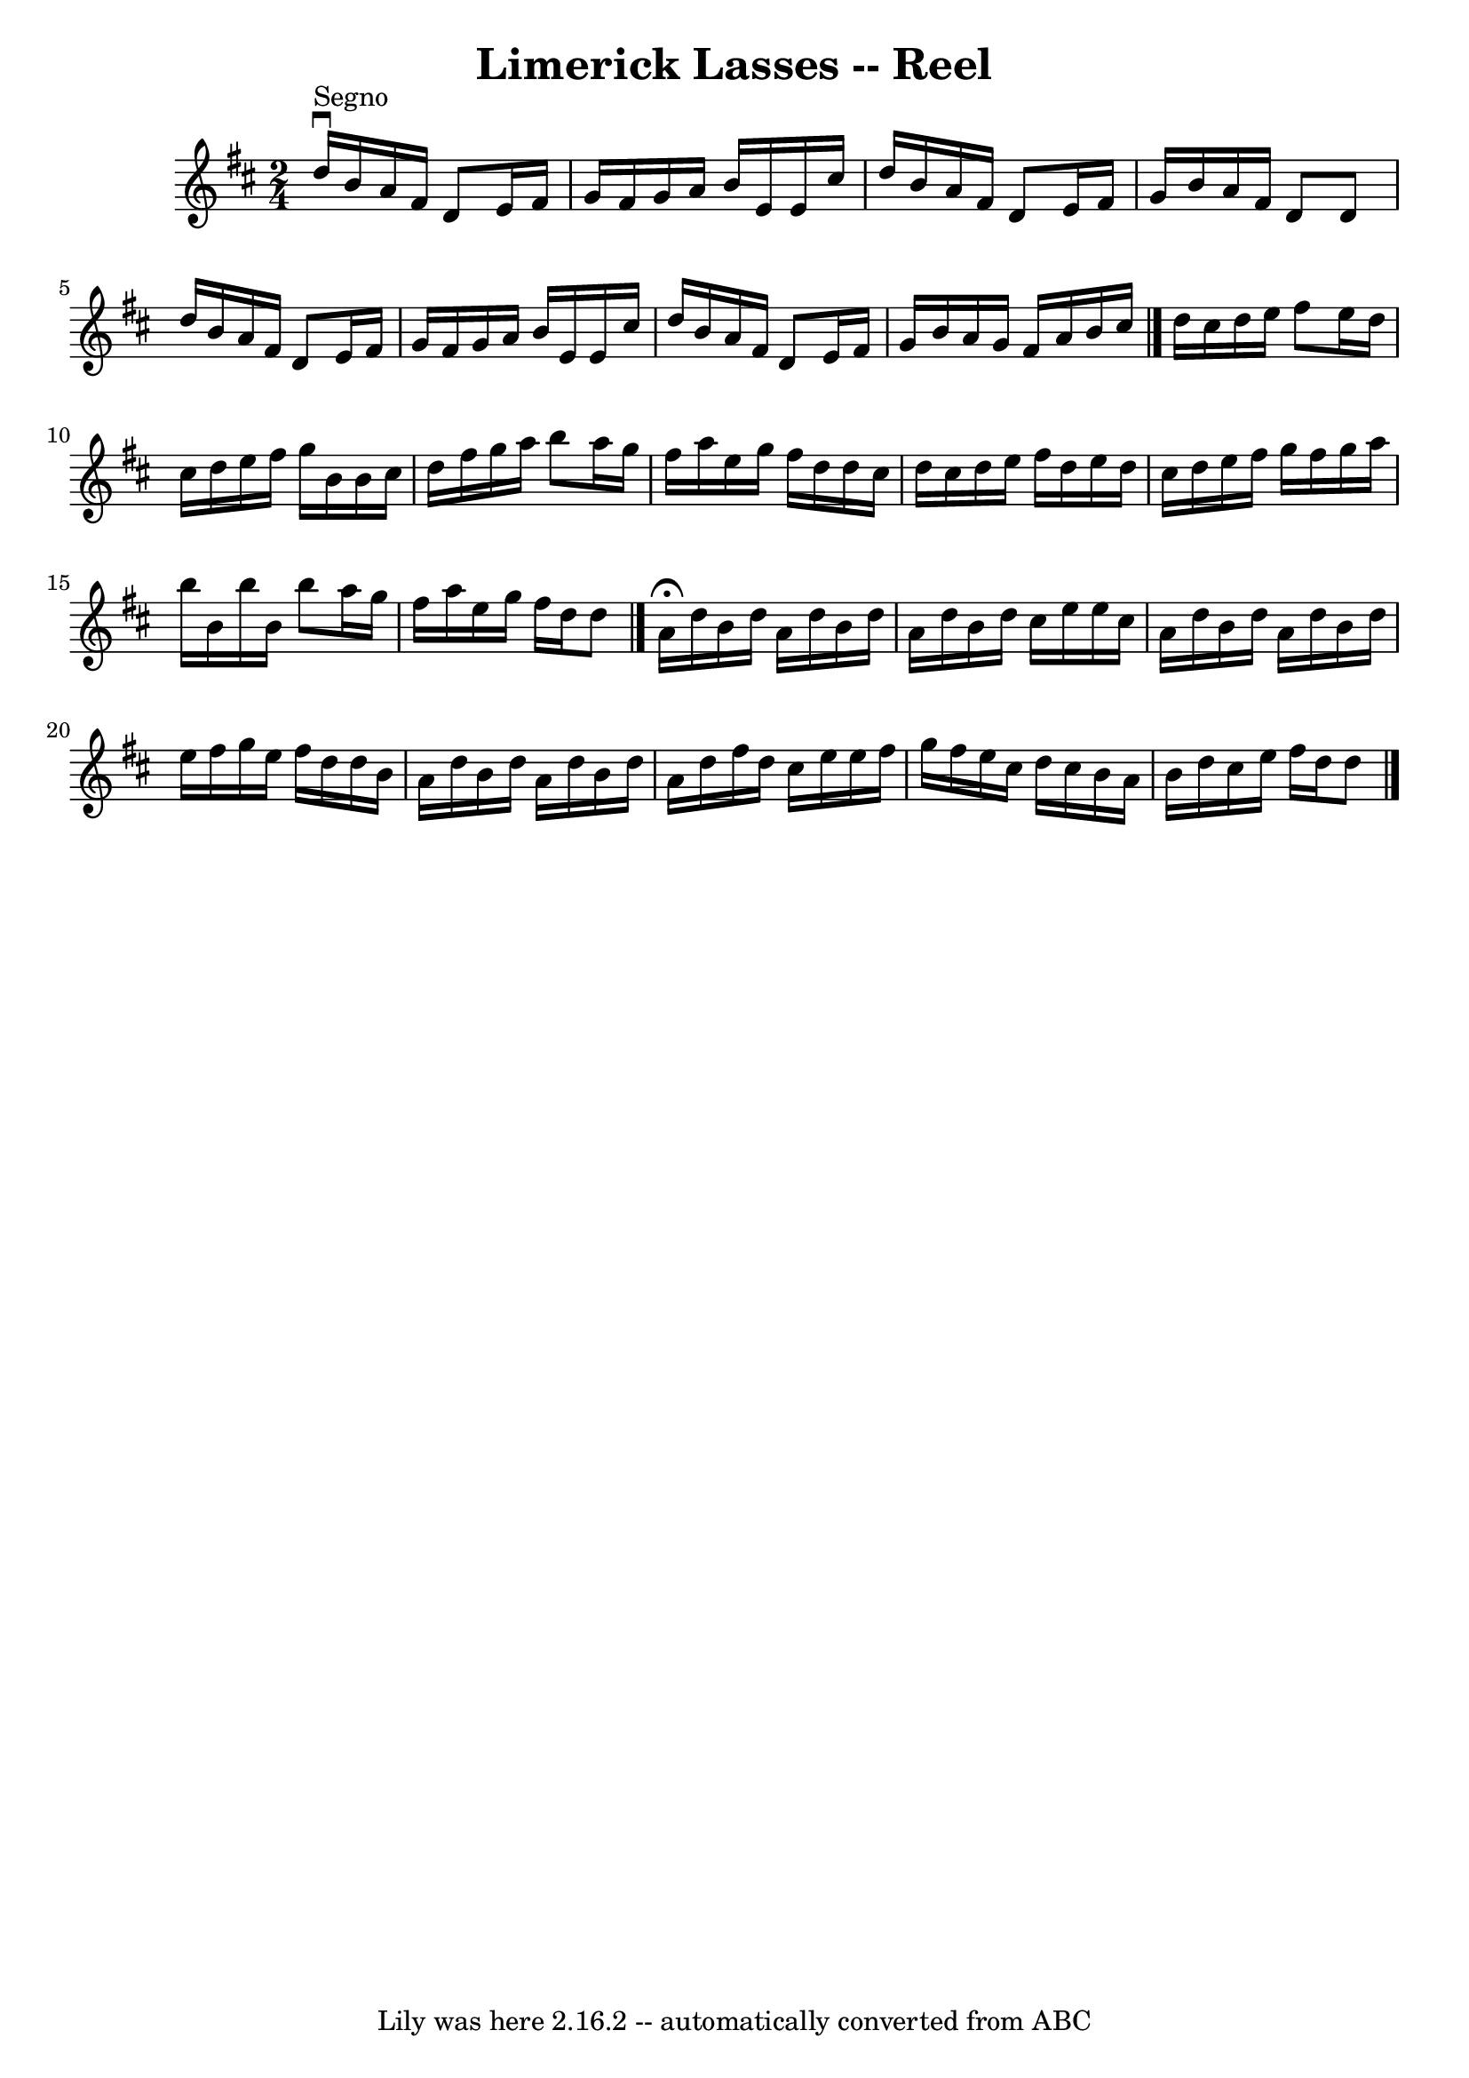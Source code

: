 \version "2.7.40"
\header {
	book = "Ryan's Mammoth Collection"
	crossRefNumber = "1"
	footnotes = ""
	tagline = "Lily was here 2.16.2 -- automatically converted from ABC"
	title = "Limerick Lasses -- Reel"
}
voicedefault =  {
\set Score.defaultBarType = "empty"

\time 2/4 \key d \major   \bar "|."   d''16 ^"Segno"^\downbow   b'16    a'16    
fis'16    d'8    e'16    fis'16  \bar "|"   g'16    fis'16    g'16    a'16    
b'16    e'16    e'16    cis''16  \bar "|"   d''16    b'16    a'16    fis'16    
d'8    e'16    fis'16  \bar "|"   g'16    b'16    a'16    fis'16    d'8    d'8  
\bar "|"     d''16    b'16    a'16    fis'16    d'8    e'16    fis'16  \bar "|" 
  g'16    fis'16    g'16    a'16    b'16    e'16    e'16    cis''16  \bar "|"   
d''16    b'16    a'16    fis'16    d'8    e'16    fis'16  \bar "|"   g'16    
b'16    a'16    g'16    fis'16    a'16    b'16    cis''16  \bar "|."     d''16  
  cis''16    d''16    e''16    fis''8    e''16    d''16  \bar "|"   cis''16    
d''16    e''16    fis''16    g''16    b'16    b'16    cis''16  \bar "|"   d''16 
   fis''16    g''16    a''16    b''8    a''16    g''16  \bar "|"   fis''16    
a''16    e''16    g''16    fis''16    d''16    d''16    cis''16  \bar "|"     
d''16    cis''16    d''16    e''16    fis''16    d''16    e''16    d''16  
\bar "|"   cis''16    d''16    e''16    fis''16    g''16    fis''16    g''16    
a''16  \bar "|"   b''16    b'16    b''16    b'16    b''8    a''16    g''16  
\bar "|"   fis''16    a''16    e''16    g''16    fis''16    d''16    d''8    
\bar "|."     a'16 ^\fermata   d''16    b'16    d''16    a'16    d''16    b'16  
  d''16  \bar "|"   a'16    d''16    b'16    d''16    cis''16    e''16    e''16 
   cis''16  \bar "|"   a'16    d''16    b'16    d''16    a'16    d''16    b'16  
  d''16  \bar "|"   e''16    fis''16    g''16    e''16    fis''16    d''16    
d''16    b'16  \bar "|"     a'16    d''16    b'16    d''16    a'16    d''16    
b'16    d''16  \bar "|"   a'16    d''16    fis''16    d''16    cis''16    e''16 
   e''16    fis''16  \bar "|"   g''16    fis''16    e''16    cis''16    d''16   
 cis''16    b'16    a'16  \bar "|"   b'16    d''16    cis''16    e''16    
fis''16    d''16    d''8    \bar "|."   
}

\score{
    <<

	\context Staff="default"
	{
	    \voicedefault 
	}

    >>
	\layout {
	}
	\midi {}
}
